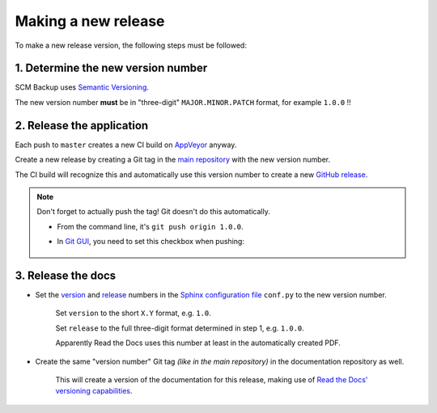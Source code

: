 Making a new release
====================

To make a new release version, the following steps must be followed:

1. Determine the new version number
-----------------------------------

SCM Backup uses `Semantic Versioning <https://semver.org/>`_.

The new version number **must** be in "three-digit" ``MAJOR.MINOR.PATCH`` format, for example ``1.0.0`` !!


2. Release the application
--------------------------

Each push to ``master`` creates a new CI build on `AppVeyor <https://ci.appveyor.com/project/ChristianSpecht/scm-backup>`_ anyway.

Create a new release by creating a Git tag in the `main repository <https://github.com/christianspecht/scm-backup>`_ with the new version number.

The CI build will recognize this and automatically use this version number to create a new `GitHub release <https://github.com/christianspecht/scm-backup/releases>`_.

.. note::

    Don't forget to actually push the tag! Git doesn't do this automatically.
    
    - From the command line, it's ``git push origin 1.0.0``.
    
    - In `Git GUI <https://git-scm.com/docs/git-gui>`_, you need to set this checkbox when pushing:
    
        .. image:: contribute-git-push-tags.png


3. Release the docs
-------------------

- Set the `version <http://www.sphinx-doc.org/en/stable/config.html#confval-version>`_ and `release <http://www.sphinx-doc.org/en/stable/config.html#confval-release>`_ numbers in the `Sphinx configuration file <https://github.com/christianspecht/scm-backup-docs/blob/master/source/conf.py>`_ ``conf.py`` to the new version number.

    Set ``version`` to the short ``X.Y`` format, e.g. ``1.0``.

    Set ``release`` to the full three-digit format determined in step 1, e.g. ``1.0.0``.

    Apparently Read the Docs uses this number at least in the automatically created PDF.

- Create the same "version number" Git tag *(like in the main repository)* in the documentation repository as well.

    This will create a version of the documentation for this release, making use of `Read the Docs' versioning capabilities <http://docs.readthedocs.io/en/latest/versions.html>`_.
